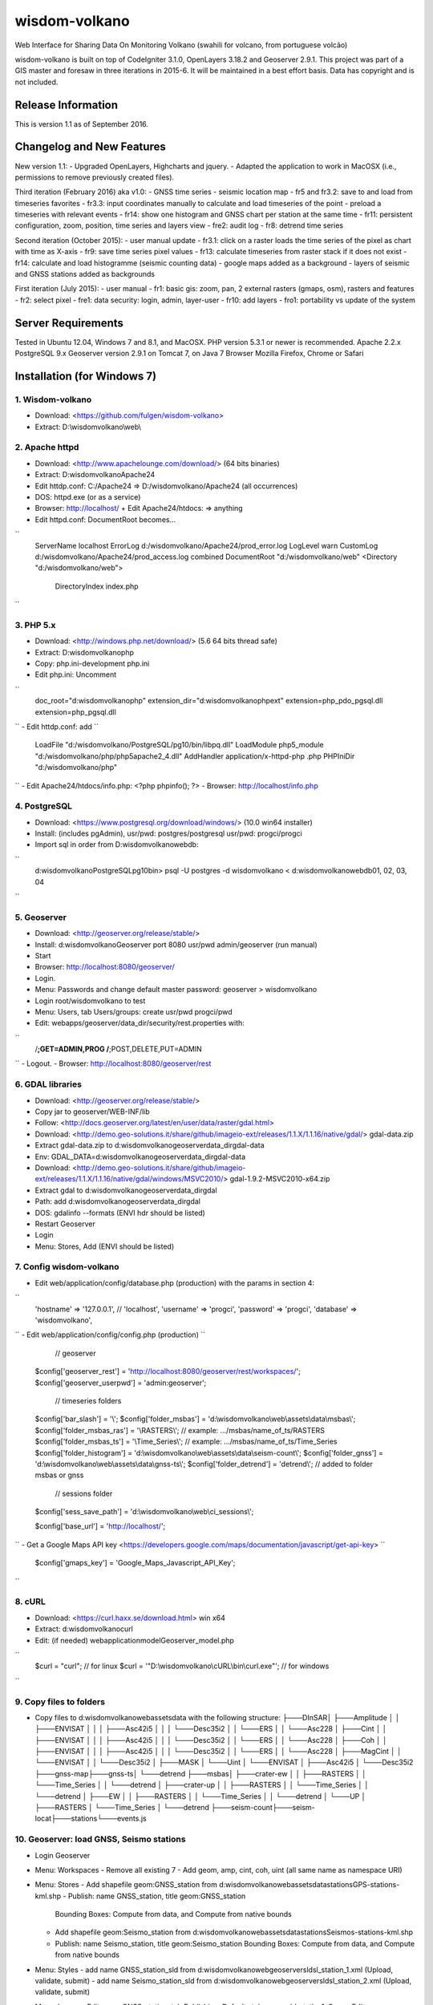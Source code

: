 ###################
wisdom-volkano
###################

Web Interface for Sharing Data On Monitoring Volkano
(swahili for volcano, from portuguese volcão)

wisdom-volkano is built on top of CodeIgniter 3.1.0, OpenLayers 3.18.2 and Geoserver 2.9.1. 
This project was part of a GIS master and foresaw in three iterations in 2015-6. It will be maintained in a best effort basis. Data has copyright and is not included. 

*******************
Release Information
*******************

This is version 1.1 as of September 2016.


**************************
Changelog and New Features
**************************

New version 1.1:
- Upgraded OpenLayers, Highcharts and jquery.
- Adapted the application to work in MacOSX (i.e., permissions to remove previously created files).

Third iteration (February 2016) aka v1.0:
- GNSS time series
- seismic location map
- fr5 and fr3.2: save to and load from timeseries favorites
- fr3.3: input coordinates manually to calculate and load timeseries of the point
- preload a timeseries with relevant events
- fr14: show one histogram and GNSS chart per station at the same time
- fr11: persistent configuration, zoom, position, time series and layers view 
- fre2: audit log
- fr8: detrend time series

Second iteration (October 2015):
- user manual update
- fr3.1: click on a raster loads the time series of the pixel as chart with time as X-axis 
- fr9: save time series pixel values
- fr13: calculate timeseries from raster stack if it does not exist
- fr14: calculate and load histogramme (seismic counting data)
- google maps added as a background
- layers of seismic and GNSS stations added as backgrounds

First iteration (July 2015):
- user manual
- fr1: basic gis: zoom, pan, 2 external rasters (gmaps, osm), rasters and features
- fr2: select pixel
- fre1: data security: login, admin, layer-user
- fr10: add layers 
- fro1: portability vs update of the system 


*******************
Server Requirements
*******************

Tested in Ubuntu 12.04, Windows 7 and 8.1, and MacOSX.
PHP version 5.3.1 or newer is recommended. 
Apache 2.2.x
PostgreSQL 9.x 
Geoserver version 2.9.1 on Tomcat 7, on Java 7
Browser Mozilla Firefox, Chrome or Safari

************
Installation (for Windows 7)
************

1. Wisdom-volkano
-----------------
- Download: <https://github.com/fulgen/wisdom-volkano>
- Extract: D:\\wisdomvolkano\\web\\



2. Apache httpd 
---------------
- Download: <http://www.apachelounge.com/download/> (64 bits binaries)
- Extract: D:\wisdomvolkano\Apache24
- Edit httdp.conf: C:/Apache24 => D:/wisdomvolkano/Apache24 (all occurrences)
- DOS: httpd.exe (or as a service)
- Browser: http://localhost/ + Edit Apache24/htdocs: => anything

- Edit httpd.conf: DocumentRoot becomes...
``
  ServerName localhost
  ErrorLog d:/wisdomvolkano/Apache24/prod_error.log
  LogLevel warn
  CustomLog d:/wisdomvolkano/Apache24/prod_access.log combined
  DocumentRoot "d:/wisdomvolkano/web"
  <Directory "d:/wisdomvolkano/web">
    DirectoryIndex index.php
``


3. PHP 5.x 
----------

- Download: <http://windows.php.net/download/> (5.6 64 bits thread safe)
- Extract: D:\wisdomvolkano\php
- Copy: php.ini-development php.ini
- Edit php.ini: Uncomment 
``
  doc_root="d:\wisdomvolkano\php"
  extension_dir="d:\wisdomvolkano\php\ext"
  extension=php_pdo_pgsql.dll
  extension=php_pgsql.dll
``
- Edit httdp.conf: add
``
  LoadFile "d:/wisdomvolkano/PostgreSQL/pg10/bin/libpq.dll"
  LoadModule php5_module "d:/wisdomvolkano/php/php5apache2_4.dll"
  AddHandler application/x-httpd-php .php
  PHPIniDir "d:/wisdomvolkano/php" 
``
- Edit Apache24/htdocs/info.php:  <?php phpinfo(); ?>
- Browser: http://localhost/info.php



4. PostgreSQL 
-------------

- Download: <https://www.postgresql.org/download/windows/> (10.0 win64 installer)
- Install: (includes pgAdmin), usr/pwd: postgres/postgresql  usr/pwd: progci/progci
- Import sql in order from D:\wisdomvolkano\web\db\:
``
  d:\wisdomvolkano\PostgreSQL\pg10\bin> psql -U postgres -d wisdomvolkano < d:\wisdomvolkano\web\db\01, 02, 03, 04
``

  
  
5. Geoserver
------------

- Download: <http://geoserver.org/release/stable/>  
- Install: d:\wisdomvolkano\Geoserver port 8080 usr/pwd admin/geoserver (run manual)
- Start 
- Browser: http://localhost:8080/geoserver/
- Login. 
- Menu: Passwords and change default master password: geoserver > wisdomvolkano
- Login root/wisdomvolkano to test
- Menu: Users, tab Users/groups: create usr/pwd progci/pwd
- Edit: webapps/geoserver/data_dir/security/rest.properties with:
``
  /**;GET=ADMIN,PROG
  /**;POST,DELETE,PUT=ADMIN 
``
- Logout. 
- Browser: http://localhost:8080/geoserver/rest



6. GDAL libraries 
-----------------

- Download: <http://geoserver.org/release/stable/>  
- Copy jar to geoserver/WEB-INF/lib
- Follow: <http://docs.geoserver.org/latest/en/user/data/raster/gdal.html>

- Download: <http://demo.geo-solutions.it/share/github/imageio-ext/releases/1.1.X/1.1.16/native/gdal/>
  gdal-data.zip
- Extract gdal-data.zip to d:\wisdomvolkano\geoserver\data_dir\gdal-data
- Env: GDAL_DATA=d:\wisdomvolkano\geoserver\data_dir\gdal-data

- Download: <http://demo.geo-solutions.it/share/github/imageio-ext/releases/1.1.X/1.1.16/native/gdal/windows/MSVC2010/> gdal-1.9.2-MSVC2010-x64.zip	
- Extract gdal to d:\wisdomvolkano\geoserver\data_dir\gdal
- Path: add d:\wisdomvolkano\geoserver\data_dir\gdal
- DOS: gdalinfo --formats (ENVI hdr should be listed)

- Restart Geoserver
- Login
- Menu: Stores, Add (ENVI should be listed)



7. Config wisdom-volkano
------------------------
- Edit web/application/config/database.php (production) with the params in section 4:
``
  'hostname' => '127.0.0.1', // 'localhost',
  'username' => 'progci',
  'password' => 'progci',
  'database' => 'wisdomvolkano', 
``
- Edit web/application/config/config.php (production) 
``
    // geoserver
  $config['geoserver_rest']    = 'http://localhost:8080/geoserver/rest/workspaces/';
  $config['geoserver_userpwd'] = 'admin:geoserver';
    // timeseries folders
  $config['bar_slash']         = '\\';
  $config['folder_msbas']      = 'd:\\wisdomvolkano\\web\\assets\\data\\msbas\\'; 
  $config['folder_msbas_ras']  = '\\RASTERS\\'; // example:  .../msbas/name_of_ts/RASTERS
  $config['folder_msbas_ts']   = '\\Time_Series\\';  // example:  .../msbas/name_of_ts/Time_Series
  $config['folder_histogram']  = 'd:\\wisdomvolkano\\web\\assets\\data\\seism-count\\'; 
  $config['folder_gnss']       = 'd:\\wisdomvolkano\\web\\assets\\data\\gnss-ts\\'; 
  $config['folder_detrend']    = 'detrend\\'; // added to folder msbas or gnss
    // sessions folder
  $config['sess_save_path']    = 'd:\\wisdomvolkano\\web\\ci_sessions\\';

  $config['base_url'] = 'http://localhost/'; 
``
- Get a Google Maps API key <https://developers.google.com/maps/documentation/javascript/get-api-key>
``
  $config['gmaps_key'] = 'Google_Maps_Javascript_API_Key';
``

 

8. cURL
-------

- Download: <https://curl.haxx.se/download.html> win x64
- Extract: d:\wisdomvolkano\curl
- Edit: (if needed) web\application\model\Geoserver_model.php 
``
  $curl = "curl"; // for linux
  $curl = '"D:\\wisdomvolkano\\cURL\\bin\\curl.exe"'; // for windows
``

 

9. Copy files to folders
------------------------

- Copy files to d:\wisdomvolkano\web\assets\data with the following structure:
  ├───DInSAR\
  │   ├───Amplitude
  │   │   ├───ENVISAT
  │   │   │   ├───Asc42i5
  │   │   │   └───Desc35i2
  │   │   └───ERS
  │   │       └───Asc228
  │   ├───Cint
  │   │   ├───ENVISAT
  │   │   │   ├───Asc42i5
  │   │   │   └───Desc35i2
  │   │   └───ERS
  │   │       └───Asc228
  │   ├───Coh
  │   │   ├───ENVISAT
  │   │   │   ├───Asc42i5
  │   │   │   └───Desc35i2
  │   │   └───ERS
  │   │       └───Asc228
  │   ├───MagCint
  │   │   └───ENVISAT
  │   │       └───Desc35i2
  │   ├───MASK
  │   └───Uint
  │       └───ENVISAT
  │           ├───Asc42i5
  │           └───Desc35i2
  ├───gnss-map\
  ├───gnss-ts\
  │   └───detrend
  ├───msbas\
  │   ├───crater-ew
  │   │   ├───RASTERS
  │   │   └───Time_Series
  │   │       └───detrend
  │   ├───crater-up
  │   │   ├───RASTERS
  │   │   └───Time_Series
  │   │       └───detrend
  │   ├───EW
  │   │   ├───RASTERS
  │   │   └───Time_Series
  │   │       └───detrend
  │   └───UP
  │       ├───RASTERS
  │       └───Time_Series
  │           └───detrend
  ├───seism-count\
  ├───seism-locat\
  ├───stations\
  └───events.js
  


10. Geoserver: load GNSS, Seismo stations
-----------------------------------------

- Login Geoserver
- Menu: Workspaces 
  - Remove all existing 7
  - Add geom, amp, cint, coh, uint (all same name as namespace URI)
- Menu: Stores
  - Add shapefile geom:GNSS_station from d:\wisdomvolkano\web\assets\data\stations\GPS-stations-kml.shp
  - Publish: name GNSS_station, title geom:GNSS_station
    Bounding Boxes: Compute from data, and Compute from native bounds
    
  - Add shapefile geom:Seismo_station from d:\wisdomvolkano\web\assets\data\stations\Seismos-stations-kml.shp
  - Publish: name Seismo_station, title geom:Seismo_station
    Bounding Boxes: Compute from data, and Compute from native bounds

- Menu: Styles
  - add name GNSS_station_sld from d:\wisdomvolkano\web\geoserver\sld\sl_station_1.xml (Upload, validate, submit)
  - add name Seismo_station_sld from d:\wisdomvolkano\web\geoserver\sld\sl_station_2.xml (Upload, validate, submit)
- Menu: Layers  
  - Edit geom:GNSS_station, tab Publishing, Default style geom:sld_station1, Save
  - Edit geom:Seismo_station, tab Publishing, Default style geom:sld_station2, Save

  
  
11. Geoserver and Wisdom-Volkano: load interferograms
-----------------------------------------------------

- Geoserver Menu: Stores, ENVI hdr 
  - Add D:\wisdomvolkano\web\assets\data\DInSAR\Amplitude\ENVISAT\Asc42i5\LonLatMagMas32160.dat.hdr as 
    workspace: amp
    name: ENVISAT_Asc42i5_LonLatMagMas32160
  Note: support of ENVI header is not very good in Geoserver; when it does not work, layers can be converted to Geotiff, which can be added without any issues
  - Publish: name: ENVISAT_Asc42i5_LonLatMagMas32160, title: amp:ENVISAT_Asc42i5_LonLatMagMas32160
- Geoserver Menu: Layer preview
  - ENVISAT_Asc42i5_LonLatMagMas32160 > OpenLayers
- Wisdom-Volkano: login and Menu: Add layer, find the added layer above
- Repeat above steps for every raster interferogram

  
  
12. Wisdom-Volkano: load time-series
------------------------------------

- Wisdom-Volkano: Menu: Add time-series
  - MSBAS, name "Nyiragongo-ew", group folder "EW". All other default
  - MSBAS, name "Nyiragongo-up", group folder "UP". All other default
  - Histogram, name "OVG-histogram", file "ovg.tsv", station OVG (as in the KML/Shapefile). Sample content: 
Date  LP  SP  LP-accumulated  SP-accumulated
``
  01/01/2010	1	0	1	0
  02/01/2010	2	1	3	1
  03/01/2010	21	0	24	1
  ...
``
  - GNSS, name "RBV-gnss", file "RBV.enu", station RBV (as in the KML/Shapefile). Sample content: 
``
  2010.73287671	0.00 0.00 0.00
  2010.73561644	-1.10 -1.30 6.20
  2010.73835616	0.70 0.60 -3.10
  2010.74109589	5.20 2.80 12.60
``
- Wisdom-Volkano: Menu: Home, Manage layers, enable the ones created in 11.
  
  

13. Seismic locations
---------------------

- Geoserver: add Store from Shapefile Seismic location, name geom:Seismic_location, Bounding boxes compute from data
  - Style: import Seismic_location_SLD, apply
- Wisdom-volkano: add layer, Manage layers, enable
  -  Click on a circle: info given. More opaque means closer in time, lighter means older. Bigger circle means higher magnitude.
- Geoserver: tab Publishing, show Legend

 
  
14. Out of scope: security  
--------------------------
- Securing all applications involved, from Apache to Geoserver and Codeigniter, aren't covered here but should be your concern.
- It is recommended that you keep at least two complete configurations, one for test and one for production. 
- Logging is not covered either but will help you finding and solving errors. 
- Also recommended backing files up: config, data, logs... 


*******
License
*******

EUPL v1.1
EUPL is an acronym  for “European Union Public Licence”. The EUPL is the first European Free/Open Source Software (F/OSS) licence. It has been created on the initiative of the European Commission. It is now approved by the European Commission in 22 linguistic versions and can be used by anyone for software distribution.

Please see the licence in the eupl1.1.-licence-en.pdf or in any other language in <https://joinup.ec.europa.eu/software/page/eupl/licence-eupl>

No dataset is included in this delivery, being the property of ECGS.

*********
Resources
*********

-  `ECGS <http://www.ecgs.lu/>`_
-  `Lunds Universitet-GIS Centre <http://www.gis.lu.se/english/index.htm>`_

Report ideas and security issues here in GitHub, thank you.


***************
Acknowledgement
***************

The author would like to thank Nicolas d'Oreye for his time and patience.
